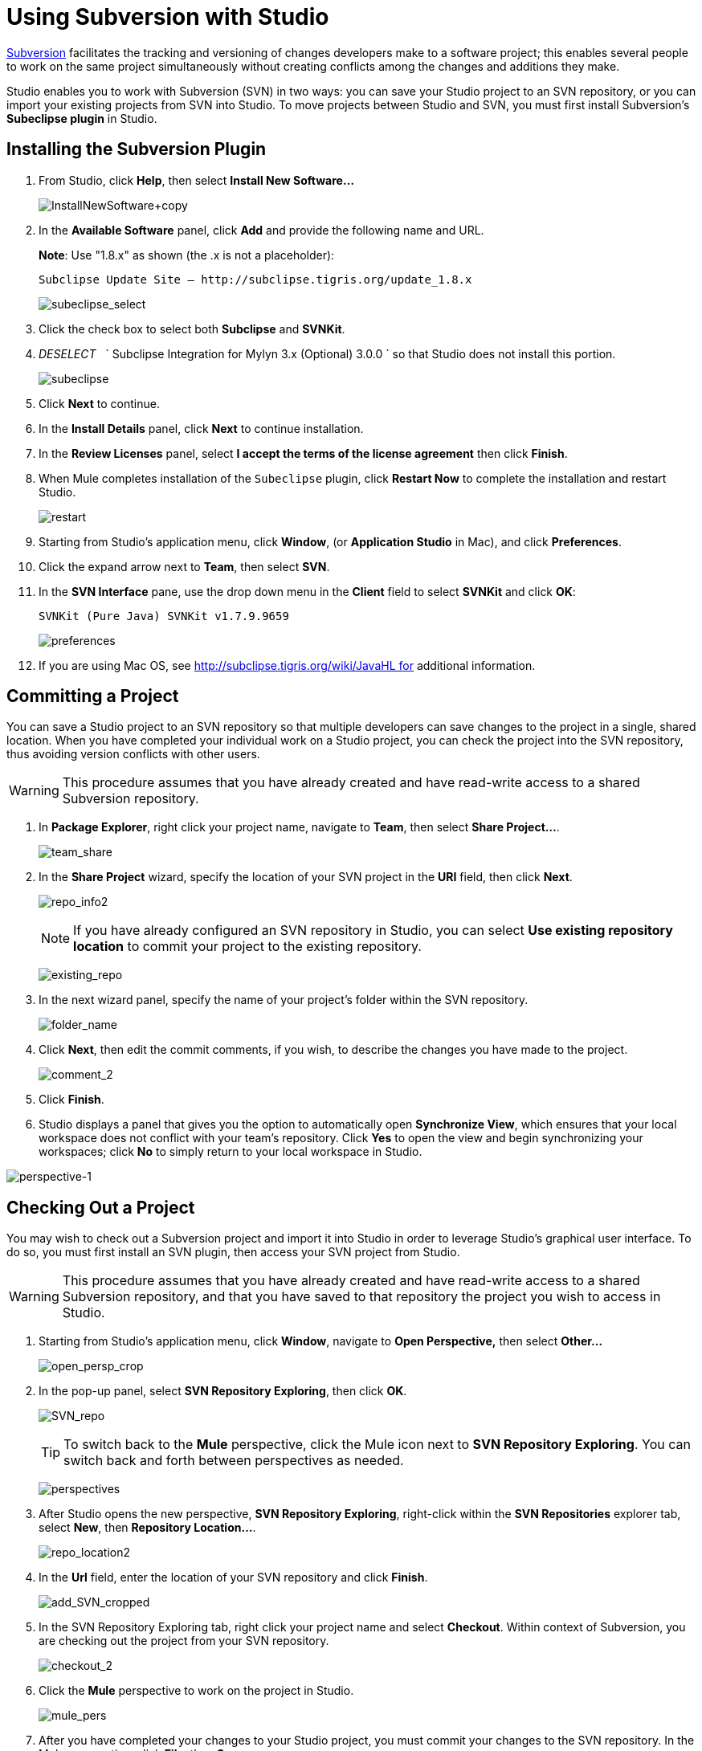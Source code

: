 = Using Subversion with Studio
:keywords: anypoint studio, studio, mule esb, version control, versioning, subversion

http://subversion.apache.org/[Subversion] facilitates the tracking and versioning of changes developers make to a software project; this enables several people to work on the same project simultaneously without creating conflicts among the changes and additions they make.

Studio enables you to work with Subversion (SVN) in two ways: you can save your Studio project to an SVN repository, or you can import your existing projects from SVN into Studio. To move projects between Studio and SVN, you must first install Subversion's *Subeclipse plugin* in Studio.

== Installing the Subversion Plugin

. From Studio, click *Help*, then select *Install New Software...*
+
image:InstallNewSoftware+copy.png[InstallNewSoftware+copy]

. In the *Available Software* panel, click *Add* and provide the following name and URL.
+
*Note*: Use "1.8.x" as shown (the .x is not a placeholder):
+
 Subclipse Update Site — http://subclipse.tigris.org/update_1.8.x
+
image:subeclipse_select.png[subeclipse_select]

. Click the check box to select both *Subclipse* and *SVNKit*. 
. _DESELECT_   ` Subclipse Integration for Mylyn 3.x (Optional) 3.0.0  ` so that Studio does not install this portion.
+
image:subeclipse.png[subeclipse]

. Click *Next* to continue.
. In the *Install Details* panel, click *Next* to continue installation.
. In the *Review Licenses* panel, select *I accept the terms of the license agreement* then click *Finish*.
. When Mule completes installation of the `Subeclipse` plugin, click *Restart Now* to complete the installation and restart Studio.
+
image:restart.png[restart]

. Starting from Studio's application menu, click *Window*, (or *Application Studio* in Mac), and click *Preferences*.
. Click the expand arrow next to *Team*, then select *SVN*.
. In the *SVN Interface* pane, use the drop down menu in the *Client* field to select *SVNKit* and click *OK*:
+
 SVNKit (Pure Java) SVNKit v1.7.9.9659
+
image:preferences.png[preferences]

. If you are using Mac OS, see http://subclipse.tigris.org/wiki/JavaHL for additional information.

== Committing a Project

You can save a Studio project to an SVN repository so that multiple developers can save changes to the project in a single, shared location. When you have completed your individual work on a Studio project, you can check the project into the SVN repository, thus avoiding version conflicts with other users.

[WARNING]
This procedure assumes that you have already created and have read-write access to a shared Subversion repository.

. In *Package Explorer*, right click your project name, navigate to *Team*, then select **Share Project...**.
+
image:team_share.png[team_share]

. In the *Share Project* wizard, specify the location of your SVN project in the *URI* field, then click *Next*.
+
image:repo_info2.png[repo_info2]
+
[NOTE]
If you have already configured an SVN repository in Studio, you can select *Use existing repository location* to commit your project to the existing repository.
+
image:existing_repo.png[existing_repo]

. In the next wizard panel, specify the name of your project's folder within the SVN repository.
+
image:folder_name.png[folder_name]

. Click *Next*, then edit the commit comments, if you wish, to describe the changes you have made to the project.
+
image:comment_2.png[comment_2]

. Click *Finish*.
. Studio displays a panel that gives you the option to automatically open *Synchronize View*, which ensures that your local workspace does not conflict with your team's repository. Click *Yes* to open the view and begin synchronizing your workspaces; click *No* to simply return to your local workspace in Studio.

image:perspective-1.png[perspective-1]

== Checking Out a Project

You may wish to check out a Subversion project and import it into Studio in order to leverage Studio's graphical user interface. To do so, you must first install an SVN plugin, then access your SVN project from Studio.

[WARNING]
This procedure assumes that you have already created and have read-write access to a shared Subversion repository, and that you have saved to that repository the project you wish to access in Studio.

. Starting from Studio's application menu, click *Window*, navigate to *Open Perspective,* then select *Other...*
+
image:open_persp_crop.png[open_persp_crop]

. In the pop-up panel, select *SVN Repository Exploring*, then click *OK*.
+
image:SVN_repo.png[SVN_repo]
+
[TIP]
To switch back to the *Mule* perspective, click the Mule icon next to *SVN Repository Exploring*. You can switch back and forth between perspectives as needed.
+
image:perspectives.png[perspectives]

. After Studio opens the new perspective, *SVN Repository Exploring*, right-click within the *SVN Repositories* explorer tab, select *New*, then **Repository Location...**.
+
image:repo_location2.png[repo_location2]

. In the *Url* field, enter the location of your SVN repository and click *Finish*.
+
image:add_SVN_cropped.png[add_SVN_cropped]

. In the SVN Repository Exploring tab, right click your project name and select *Checkout*. Within context of Subversion, you are checking out the project from your SVN repository.
+
image:checkout_2.png[checkout_2]

. Click the *Mule* perspective to work on the project in Studio.
+
image:mule_pers.png[mule_pers]

. After you have completed your changes to your Studio project, you must commit your changes to the SVN repository. In the Mule perspective, click *File*, then *Save*.
. In *Package Explorer*, right click your project name, navigate to *Team*, then select **Commit...**.
+
image:commit_3.png[commit_3]

. In the *Commit message* field of the *Commit Changes* panel, enter notes to describe what you have added or changed in the Studio project.
. Click the check box next to all items listed in the *Files* pane, then click *Commit* to save the changes to the SVN repository.
